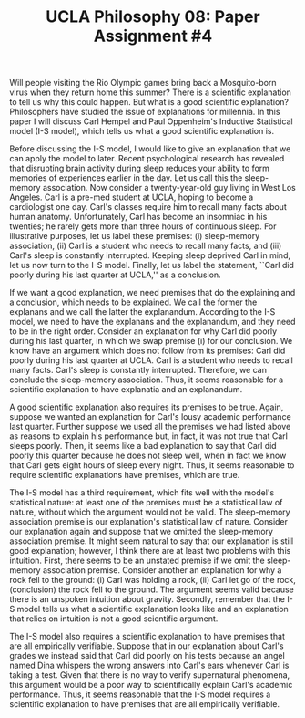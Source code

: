 #+AUTHOR: 204-351-724
#+TITLE: UCLA Philosophy 08: Paper Assignment #4

#+OPTIONS: toc:nil
#+OPTIONS: date:nil
#+OPTIONS: author:nil

#+LaTeX_CLASS_OPTIONS: [12pt,letter]
#+LATEX_HEADER: \usepackage[margin=1in]{geometry}
#+LATEX_HEADER: \usepackage{times}
#+LATEX_HEADER: \usepackage{setspace}
#+LATEX_HEADER: \doublespacing
#+LATEX_HEADER: \large

Will people visiting the Rio Olympic games bring back a Mosquito-born virus when they return home this summer?
There is a scientific explanation to tell us why this could happen.
But what is a good scientific explanation?
Philosophers have studied the issue of explanations for millennia.
In this paper I will discuss Carl Hempel and Paul Oppenheim's Inductive Statistical model (I-S model), which tells us what a good scientific explanation is.

Before discussing the I-S model, I would like to give an explanation that we can apply the model to later.
Recent psychological research has revealed that disrupting brain activity during sleep reduces your ability to form memories of experiences earlier in the day.
Let us call this the sleep-memory association.
Now consider a twenty-year-old guy living in West Los Angeles.
Carl is a pre-med student at UCLA, hoping to become a cardiologist one day.
Carl's classes require him to recall many facts about human anatomy.
Unfortunately, Carl has become an insomniac in his twenties; he rarely gets more than three hours of continuous sleep.
For illustrative purposes, let us label these premises: (i) sleep-memory association, (ii) Carl is a student who needs to recall many facts, and (iii)
Carl's sleep is constantly interrupted.
Keeping sleep deprived Carl in mind, let us now turn to the I-S model.
Finally, let us label the statement, ``Carl did poorly during his last quarter at UCLA,'' as a conclusion.

If we want a good explanation, we need premises that do the explaining and a conclusion, which needs to be explained.
We call the former the explanans and we call the latter the explanandum.
According to the I-S model, we need to have the explanans and the explanandum, and they need to be in the right order.
Consider an explanation for why Carl did poorly during his last quarter, in which we swap premise (i) for our conclusion.
We know have an argument which does not follow from its premises: Carl did poorly during his last quarter at UCLA.
Carl is a student who needs to recall many facts.
Carl's sleep is constantly interrupted.
Therefore, we can conclude the sleep-memory association.
Thus, it seems reasonable for a scientific explanation to have explanatia and an explanandum.

A good scientific explanation also requires its premises to be true.
Again, suppose we wanted an explanation for Carl's lousy academic performance last quarter.
Further suppose we used all the premises we had listed above as reasons to explain his performance but, in fact, it was not true that Carl sleeps poorly.
Then, it seems like a bad explanation to say that Carl did poorly this quarter because he does not sleep well, when in fact we know that Carl gets eight hours of sleep every night.
Thus, it seems reasonable to require scientific explanations have premises, which are true.

The I-S model has a third requirement, which fits well with the model's statistical nature: at least one of the premises must be a statistical law of nature, without which the argument would not be valid.
The sleep-memory association premise is our explanation's statistical law of nature.
Consider our explanation again and suppose that we omitted the sleep-memory association premise.
It might seem natural to say that our explanation is still good explanation; however, I think there are at least two problems with this intuition.
First, there seems to be an unstated premise if we omit the sleep-memory association premise.
Consider another an explanation for why a rock fell to the ground:
(i) Carl was holding a rock, (ii) Carl let go of the rock, (conclusion) the rock fell to the ground.
The argument seems valid because there is an unspoken intuition about gravity.
Secondly, remember that the I-S model tells us what a scientific explanation looks like and an explanation that relies on intuition is not a good scientific argument.

The I-S model also requires a scientific explanation to have premises that are all empirically verifiable.
Suppose that in our explanation about Carl's grades we instead said that Carl did poorly on his tests because an angel named Dina whispers the wrong answers into Carl's ears whenever Carl is taking a test.
Given that there is no way to verify supernatural phenomena, this argument would be a poor way to scientifically explain Carl's academic performance.
Thus, it seems reasonable that the I-S model requires a scientific explanation to have premises that are all empirically verifiable.
